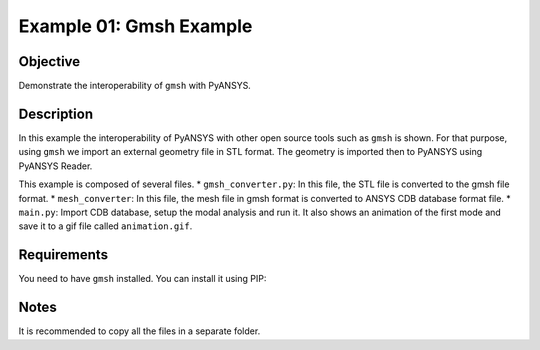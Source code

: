 .. _ref_extended_examples_ex01:

Example 01: Gmsh Example
========================

Objective
---------
Demonstrate the interoperability of ``gmsh`` with PyANSYS.

Description
-----------
In this example the interoperability of PyANSYS with other open source tools such as ``gmsh`` is shown.
For that purpose, using ``gmsh`` we import an external geometry file in STL format. 
The geometry is imported then to PyANSYS using PyANSYS Reader.

This example is composed of several files. 
* ``gmsh_converter.py``: In this file, the STL file is converted to the gmsh file format. 
* ``mesh_converter``: In this file, the mesh file in gmsh format is converted to ANSYS CDB database format file. 
* ``main.py``: Import CDB database, setup the modal analysis and run it. It also shows an animation of the first mode
and save it to a gif file called ``animation.gif``. 


Requirements
------------
You need to have ``gmsh`` installed. You can install it using PIP:

.. code-block:: bash
    pip install gmsh


Notes
-----
It is recommended to copy all the files in a separate folder. 
